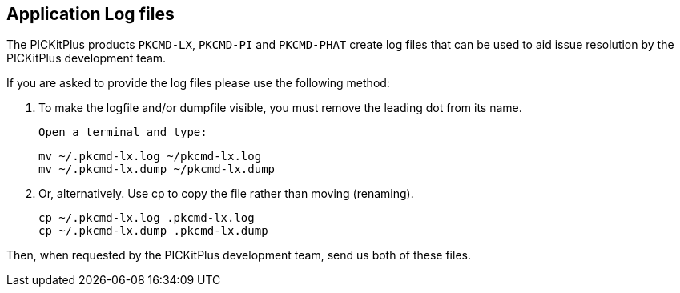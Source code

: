 == Application Log files

The PICKitPlus products `PKCMD-LX`, `PKCMD-PI` and `PKCMD-PHAT` create log files that can be used to aid issue resolution by the PICKitPlus development team.&#160;&#160;

If you are asked to provide the log files please use the following method:

1. To make the logfile and/or dumpfile visible, you must remove the leading dot from its name.

    Open a terminal and type:

    mv ~/.pkcmd-lx.log ~/pkcmd-lx.log
    mv ~/.pkcmd-lx.dump ~/pkcmd-lx.dump

2. Or, alternatively. Use cp to copy the file rather than moving (renaming).

    cp ~/.pkcmd-lx.log .pkcmd-lx.log
    cp ~/.pkcmd-lx.dump .pkcmd-lx.dump

Then, when requested by the PICKitPlus development team, send us both of these files.
